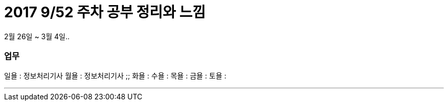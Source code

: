 # 2017 9/52 주차 공부 정리와 느낌

2월 26일 ~ 3월 4일..

### 업무

일욜 : 정보처리기사
월욜 : 정보처리기사 ;; 
화욜 :
수욜 :
목욜 :
금욜 :
토욜 :

---